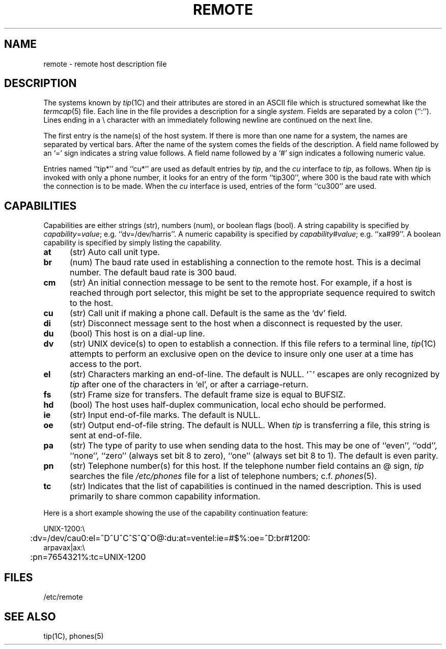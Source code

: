 .\" Copyright (c) 1983 Regents of the University of California.
.\" All rights reserved. 
.\"
.\"     %sccs.include.redist.roff%
.\"
.\"	@(#)remote.5	6.2 (Berkeley) 05/02/91
.\"
.TH REMOTE 5 ""
.UC 5
.SH NAME
remote \- remote host description file
.SH DESCRIPTION
The systems known by
.IR tip (1C)
and their attributes are stored in an ASCII file which
is structured somewhat like the
.IR termcap (5)
file.  Each line in the file provides a description for a single
.IR system .
Fields are separated by a colon (``:'').
Lines ending in a \e character with an immediately following newline are
continued on the next line.
.PP
The first entry is the name(s) of the host system.  If there is more
than one name for a system, the names are separated by vertical bars.
After the name of the system comes the fields of the description.  A
field name followed by an `=' sign indicates a string value follows.  A field
name followed by a `#' sign indicates a following numeric value.
.PP
Entries named ``tip*'' and ``cu*''
are used as default entries by 
.IR tip ,
and the
.I cu
interface to 
.IR tip ,
as follows.  When
.I tip
is invoked with only a phone number, it looks for an entry
of the form ``tip300'', where 300 is the baud rate with
which the connection is to be made.  When the
.I cu
interface is used, entries of the form ``cu300'' are used.
.SH CAPABILITIES
Capabilities are either strings (str), numbers (num), or boolean
flags (bool).  A string capability is specified by 
.IR capability = value ;
e.g. ``dv=/dev/harris''.  A numeric capability is specified by
.IR capability # value ;
e.g. ``xa#99''.  A boolean capability is specified by simply listing
the capability.
.TP 0.5i
.B at
(str)
Auto call unit type.
.TP 0.5i
.B br
(num)
The baud rate used in establishing
a connection to the remote host.
This is a decimal number. 
The default baud rate is 300 baud.
.TP 0.5i
.B cm
(str)
An initial connection message to be sent
to the remote host.  For example, if a
host is reached through port selector, this
might be set to the appropriate sequence
required to switch to the host.
.TP 0.5i
.B cu
(str)
Call unit if making a phone call.
Default is the same as the `dv' field.
.TP 0.5i
.B di
(str)
Disconnect message sent to the host when a
disconnect is requested by the user.
.TP 0.5i
.B du
(bool)
This host is on a dial-up line. 
.TP 0.5i
.B dv
(str)
UNIX device(s) to open to establish a connection. 
If this file refers to a terminal line,
.IR tip (1C)
attempts to perform an exclusive open on the device to insure only
one user at a time has access to the port.
.TP 0.5i
.B el
(str)
Characters marking an end-of-line. 
The default is NULL.  `~' escapes are only
recognized by
.I tip
after one of the characters in `el',
or after a carriage-return.
.TP 0.5i
.B fs
(str)
Frame size for transfers. 
The default frame size is equal to BUFSIZ.
.TP 0.5i
.B hd
(bool)
The host uses half-duplex communication, local
echo should be performed.
.TP 0.5i
.B ie
(str)
Input end-of-file marks.
The default is NULL.
.TP 0.5i
.B oe
(str)
Output end-of-file string.
The default is NULL.  When 
.I tip
is transferring a file, this
string is sent at end-of-file.
.TP 0.5i
.B pa
(str)
The type of parity to use when sending data
to the host.  This may be one of ``even'',
``odd'', ``none'', ``zero'' (always set bit 8 to zero),
``one'' (always set bit 8 to 1).  The default
is even parity.
.TP 0.5i
.B pn
(str)
Telephone number(s) for this host.
If the telephone number field contains
an @ sign, 
.I tip
searches the file
.I /etc/phones
file for a list of telephone numbers;
c.f.
.IR phones (5).
.TP 0.5i
.B tc
(str)
Indicates that the list of capabilities is continued
in the named description.  This is used
primarily to share common capability information.
.PP
Here is a short example showing the use of the capability continuation
feature:
.PP
.nf
.ta 0.5i
UNIX-1200:\e
	:dv=/dev/cau0:el=^D^U^C^S^Q^O@:du:at=ventel:ie=#$%:oe=^D:br#1200:
arpavax|ax:\e
	:pn=7654321%:tc=UNIX-1200
.fi
.SH FILES
/etc/remote
.SH "SEE ALSO"
tip(1C),
phones(5)

